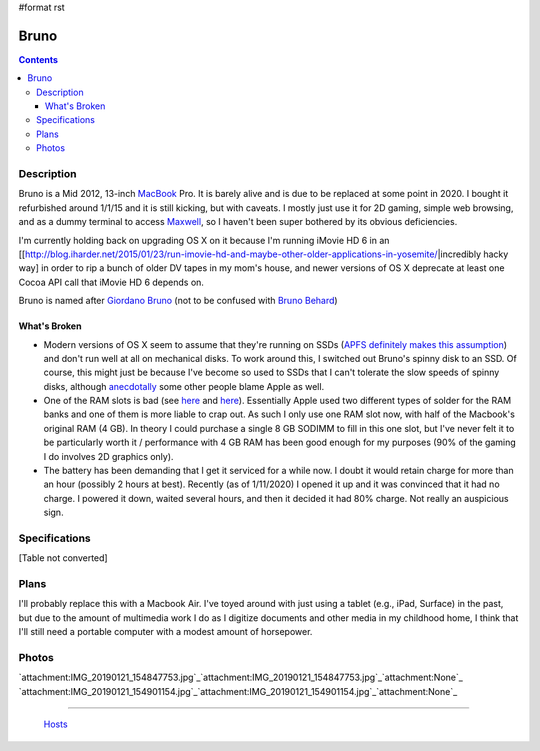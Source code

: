 #format rst

Bruno
=====

.. contents::

Description
-----------

Bruno is a Mid 2012, 13-inch MacBook_ Pro.  It is barely alive and is due to be replaced at some point in 2020.  I bought it refurbished around 1/1/15 and it is still kicking, but with caveats.  I mostly just use it for 2D gaming, simple web browsing, and as a dummy terminal to access Maxwell_, so I haven't been super bothered by its obvious deficiencies.

I'm currently holding back on upgrading OS X on it because I'm running iMovie HD 6 in an [[http://blog.iharder.net/2015/01/23/run-imovie-hd-and-maybe-other-older-applications-in-yosemite/|incredibly hacky way] in order to rip a bunch of older DV tapes in my mom's house, and newer versions of OS X deprecate at least one Cocoa API call that iMovie HD 6 depends on.

Bruno is named after `Giordano Bruno`_ (not to be confused with `Bruno Behard`_)

What's Broken
~~~~~~~~~~~~~

* Modern versions of OS X seem to assume that they're running on SSDs (`APFS definitely makes this assumption`_) and don't run well at all on mechanical disks.  To work around this, I switched out Bruno's spinny disk to an SSD.  Of course, this might just be because I've become so used to SSDs that I can't tolerate the slow speeds of spinny disks, although anecdotally_ some other people blame Apple as well.

* One of the RAM slots is bad (see here_ and `here <https://www.reddit.com/r/computertechs/comments/4gu93k/starting_to_see_mid2012_13_macbook_pro_bottom_ram/>`__).  Essentially Apple used two different types of solder for the RAM banks and one of them is more liable to crap out.  As such I only use one RAM slot now, with half of the Macbook's original RAM (4 GB).  In theory I could purchase a single 8 GB SODIMM to fill in this one slot, but I've never felt it to be particularly worth it / performance with 4 GB RAM has been good enough for my purposes (90% of the gaming I do involves 2D graphics only).

* The battery has been demanding that I get it serviced for a while now.  I doubt it would retain charge for more than an hour (possibly 2 hours at best).  Recently (as of 1/11/2020) I opened it up and it was convinced that it had no charge.  I powered it down, waited several hours, and then it decided it had 80% charge.  Not really an auspicious sign.

Specifications
--------------

[Table not converted]

Plans
-----

I'll probably replace this with a Macbook Air.  I've toyed around with just using a tablet (e.g., iPad, Surface) in the past, but due to the amount of multimedia work I do as I digitize documents and other media in my childhood home, I think that I'll still need a portable computer with a modest amount of horsepower.

Photos
------

`attachment:IMG_20190121_154847753.jpg`_`attachment:IMG_20190121_154847753.jpg`_`attachment:None`_ `attachment:IMG_20190121_154901154.jpg`_`attachment:IMG_20190121_154901154.jpg`_`attachment:None`_

-------------------------

 Hosts_

.. ############################################################################

.. _MacBook: ../MacBook

.. _Maxwell: ../Maxwell

.. _Giordano Bruno: https://en.wikipedia.org/wiki/Giordano_Bruno

.. _Bruno Behard: https://en.wikipedia.org/wiki/Br%C3%BCno_Gehard

.. _APFS definitely makes this assumption: https://blog.macsales.com/43043-using-apfs-on-hdds-and-why-you-might-not-want-to/

.. _anecdotally: https://arstechnica.com/civis/viewtopic.php?p=32860197&sid=b7559584bdb86396f9a4dcf1500d1901#p32860197

.. _here: https://www.youtube.com/watch?v=xpagfXraSn4

.. _Hosts: ../Hosts

